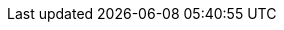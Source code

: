 
:suseHomePage: https://www.suse.com

:suseSCCPage: https://scc.suse.com

:suseWhyPage: https://www.suse.com/company/about

:suseYESSearch: {companyName} YES Certified Bulletins
:suseYESSearchURL: https://www.suse.com/yessearch/
:suseYESProcess: {companyName} YES Certified Process
:suseYESProcessURL: https://www.suse.com/partners/ihv/yes/yes-certified-process

:rancherWhyPage: https://rancher.com/why-rancher

:pn_Rancher_SupURL: https://rancher.com/support-maintenance-terms
:pn_Rancher_SupportMatrixURL: https://www.suse.com/suse-rancher/support-matrix/all-supported-versions/

:kb_SUSEConnect: https://www.suse.com/support/kb/doc/?id=000018564

:kubectl_DownloadURL: https://kubernetes.io/docs/tasks/tools/install-kubectl-linux/
:helm_DownloadURL: https://helm.sh/docs/intro/install/

:pn_K3s: K3s
:pn_Longhorn: Longhorn
:pn_Rancher: {companyName} {portfolioName}
:pn_RKE1: {portfolioName} Kubernetes Engine
:pn_RKE2: {portfolioName} Kubernetes Engine Government
:pn_RMT: Repository Mirroring Tool
:pn_SLEMicro: {companyName} Linux Enterprise Micro
:pn_SLES: {companyName} Linux Enterprise Server
:pn_SUMa: {companyName} Manager
